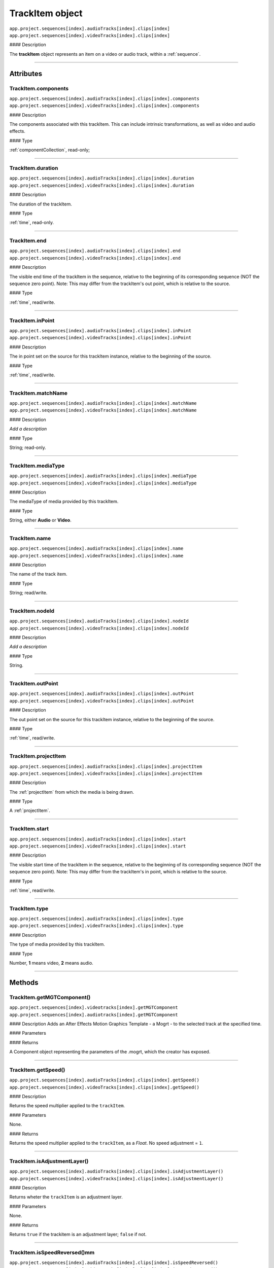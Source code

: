 .. _trackItem:

TrackItem object
===================

|   ``app.project.sequences[index].audioTracks[index].clips[index]``
|   ``app.project.sequences[index].videoTracks[index].clips[index]``

#### Description

The **trackItem** object represents an item on a video or audio track, within a :ref:`sequence`.

----

==========
Attributes
==========

TrackItem.components
*********************************************

|   ``app.project.sequences[index].audioTracks[index].clips[index].components``
|   ``app.project.sequences[index].videoTracks[index].clips[index].components``

#### Description

The components associated with this trackItem. This can include intrinsic transformations, as well as video and audio effects.

#### Type

:ref:`componentCollection`, read-only;

----

TrackItem.duration
*********************************************

|   ``app.project.sequences[index].audioTracks[index].clips[index].duration``
|   ``app.project.sequences[index].videoTracks[index].clips[index].duration``

#### Description

The duration of the trackItem.

#### Type

:ref:`time`, read-only.

----

TrackItem.end
*********************************************

|   ``app.project.sequences[index].audioTracks[index].clips[index].end``
|   ``app.project.sequences[index].videoTracks[index].clips[index].end``

#### Description

The visible end time of the trackItem in the sequence, relative to the beginning of its corresponding sequence (NOT the sequence zero point). Note: This may differ from the trackItem's out point, which is relative to the source.

#### Type

:ref:`time`, read/write.

----

TrackItem.inPoint
*********************************************

|   ``app.project.sequences[index].audioTracks[index].clips[index].inPoint``
|   ``app.project.sequences[index].videoTracks[index].clips[index].inPoint``

#### Description

The in point set on the source for this trackItem instance, relative to the beginning of the source.

#### Type

:ref:`time`, read/write.

----

TrackItem.matchName
*********************************************

|   ``app.project.sequences[index].audioTracks[index].clips[index].matchName``
|   ``app.project.sequences[index].videoTracks[index].clips[index].matchName``

#### Description

*Add a description*

#### Type

String; read-only.

----

TrackItem.mediaType
*********************************************

|   ``app.project.sequences[index].audioTracks[index].clips[index].mediaType``
|   ``app.project.sequences[index].videoTracks[index].clips[index].mediaType``

#### Description

The mediaType of media provided by this trackItem.

#### Type

String, either **Audio** or **Video**.

----

TrackItem.name
*********************************************

|   ``app.project.sequences[index].audioTracks[index].clips[index].name``
|   ``app.project.sequences[index].videoTracks[index].clips[index].name``

#### Description

The name of the track item.

#### Type

String; read/write.

----

TrackItem.nodeId
*********************************************

|   ``app.project.sequences[index].audioTracks[index].clips[index].nodeId``
|   ``app.project.sequences[index].videoTracks[index].clips[index].nodeId``

#### Description

*Add a description*

#### Type

String.

----

TrackItem.outPoint
*********************************************

|   ``app.project.sequences[index].audioTracks[index].clips[index].outPoint``
|   ``app.project.sequences[index].videoTracks[index].clips[index].outPoint``

#### Description

The out point set on the source for this trackItem instance, relative to the beginning of the source.

#### Type

:ref:`time`, read/write.

----

TrackItem.projectItem
*********************************************

|   ``app.project.sequences[index].audioTracks[index].clips[index].projectItem``
|   ``app.project.sequences[index].videoTracks[index].clips[index].projectItem``

#### Description

The :ref:`projectItem` from which the media is being drawn.

#### Type

A :ref:`projectItem`.

----

TrackItem.start
*********************************************

|   ``app.project.sequences[index].audioTracks[index].clips[index].start``
|   ``app.project.sequences[index].videoTracks[index].clips[index].start``

#### Description

The visible start time of the trackItem in the sequence, relative to the beginning of its corresponding sequence (NOT the sequence zero point). Note: This may differ from the trackItem's in point, which is relative to the source.

#### Type

:ref:`time`, read/write.

----

TrackItem.type
*********************************************

|   ``app.project.sequences[index].audioTracks[index].clips[index].type``
|   ``app.project.sequences[index].videoTracks[index].clips[index].type``

#### Description

The type of media provided by this trackItem.

#### Type

Number, **1** means video, **2** means audio.

----

=======
Methods
=======

TrackItem.getMGTComponent()
*********************************************

| ``app.project.sequences[index].videotracks[index].getMGTComponent``
| ``app.project.sequences[index].audiotracks[index].getMGTComponent``

#### Description
Adds an After Effects Motion Graphics Template - a Mogrt - to the selected track at the specified time.

#### Parameters

==================  ============  =======================
Argument            Type          Description
==================  ============  =======================
``mogrtPath``       `String`    Full path to a valid .mogrt, created in After Effects
``targetTime``      `String`    The time at which to insert the .mogrt, in ticks
``vidTrackOffset``  `Integer`   The offset from 0 (the first available track), on which to insert video from the .mogrt
``audTrackOffset``  `Integer`   The offset from 0 (the first available track), on which to insert audio from the .mogrt
==================  ============  =======================

#### Returns

A Component object representing the parameters of the .mogrt, which the creator has exposed.


----




TrackItem.getSpeed()
*********************************************

|   ``app.project.sequences[index].audioTracks[index].clips[index].getSpeed()``
|   ``app.project.sequences[index].videoTracks[index].clips[index].getSpeed()``

#### Description

Returns the speed multiplier applied to the ``trackItem``.

#### Parameters

None.

#### Returns

Returns the speed multiplier applied to the ``trackItem``, as a `Float`. No speed adjustment = ``1``.

----

TrackItem.isAdjustmentLayer()
*********************************************

|   ``app.project.sequences[index].audioTracks[index].clips[index].isAdjustmentLayer()``
|   ``app.project.sequences[index].videoTracks[index].clips[index].isAdjustmentLayer()``

#### Description

Returns wheter the ``trackItem`` is an adjustment layer.

#### Parameters

None.

#### Returns

Returns ``true`` if the trackitem is an adjustment layer; ``false`` if not.

----

.. _trackItem.isSpeedReversed():

TrackItem.isSpeedReversed()mm
*********************************************

|   ``app.project.sequences[index].audioTracks[index].clips[index].isSpeedReversed()``
|   ``app.project.sequences[index].videoTracks[index].clips[index].isSpeedReversed()``

#### Description

Returns whether the trackItem is reversed.

#### Parameters

None.

#### Returns

Returns **1** if ``trackItem`` is reversed; **0** if not.

----

TrackItem.isSelected()
*********************************************

|   ``app.project.sequences[index].audioTracks[index].clips[index].isSelected()``
|   ``app.project.sequences[index].videoTracks[index].clips[index].isSelected()``

#### Description

Retrieves the current selection state of the trackItem.

#### Parameters

None.

#### Returns

Returns ``true`` if trackItem is selected; ``false`` if not.

----

TrackItem.setSelected()
*********************************************

|   ``app.project.sequences[index].audioTracks[index].clips[index].setSelected(state, updateUI)``
|   ``app.project.sequences[index].videoTracks[index].clips[index].setSelected(state, updateUI)``

#### Description

Sets the selection state of the trackItem.

#### Parameters

================  ===========  =======================
Argument          Type         Description
================  ===========  =======================
``state``         `Integer`  If ``1``, the track item will be selected; if ``0``, it will be deselected.
``updateUI``      `Integer`  If ``1``, the Premiere Pro UI will be updated after this function call is made.
================  ===========  =======================

#### Returns

Returns **0** if successful.


----

TrackItem.getMatchName()
*********************************************

|   ``app.project.sequences[index].audioTracks[index].clips[index].getMatchName()``
|   ``app.project.sequences[index].videoTracks[index].clips[index].getMatchName()``

#### Description

Retrieves the match name for the trackItem.

#### Parameters

None.

#### Returns

Returns the match name as a **String** if successful.

----

TrackItem.remove()
*********************************************

|   ``app.project.sequences[index].audioTracks[index].clips[index].remove(inRipple, inAlignToVideo)``
|   ``app.project.sequences[index].videoTracks[index].clips[index].remove(inRipple, inAlignToVideo)``

#### Description

Sets the selection state of the trackItem.

#### Parameters

==================  ============  =======================
Argument            Type          Description
==================  ============  =======================
``inRipple``         `Boolean`  If ``1``, later track items will be moved earlier, to fill the gap; if ``0``, later track items will remain in place.
``inAlignToVideo``   `Boolean`  If ``1``, Premiere Pro will align moved track items to the start of the nearest video frame.
==================  ============  =======================

#### Returns

Returns **0** if successful.

----

.. _trackItem.disabled:

TrackItem.disabled
*********************************************

|   ``app.project.sequences[index].audioTracks[index].clips[index].disabled``
|   ``app.project.sequences[index].videoTracks[index].clips[index].disabled``

#### Description

Sets the disabled state of the trackItem. Read/Write.

#### Parameters

===================  ============  =======================
Argument             Type          Description
===================  ============  =======================
``newDisableState``  `Boolean`   If ``true``, this trackItem will be disabled; if ``false``, trackItem will be enabled.
===================  ============  =======================

#### Returns

Returns **0** if successful.

----

.. _trackitem.move:

TrackItem.move()
*********************************************

|   ``app.project.sequences[index].audioTracks[index].clips[index].move(newInPoint)``
|   ``app.project.sequences[index].videoTracks[index].clips[index].move(newInPoint)``

#### Description

Moves the inPoint of the track item to a new time, by shifting it by a number of seconds.

#### Parameters

===================  ============  =======================
Argument             Type          Description
===================  ============  =======================
``newInPoint``       ``Number``      A time object that represent the amount of time, in seconds, to shift the track item's start.
===================  ============  =======================

#### Returns

Returns **0** if successful.
